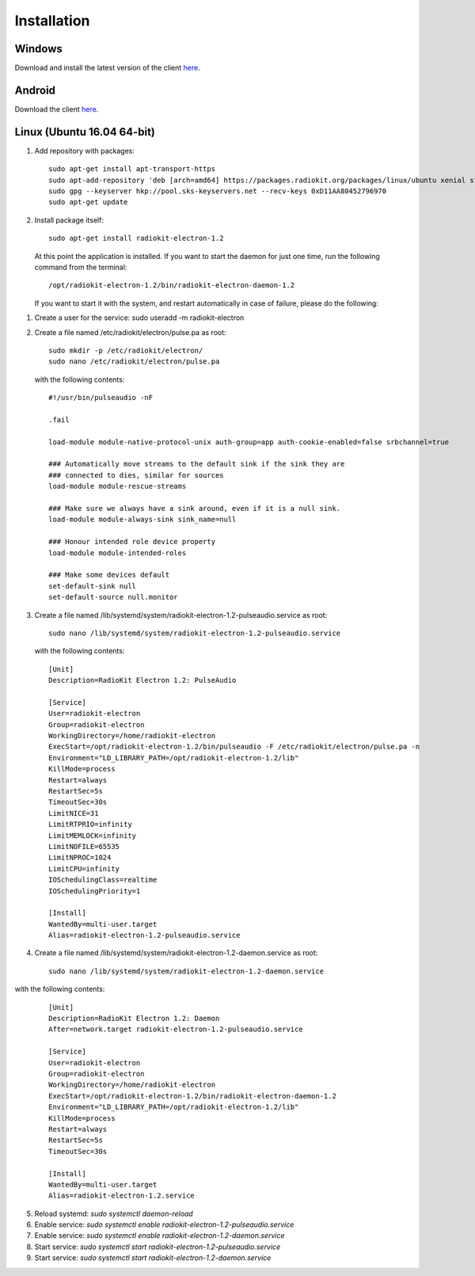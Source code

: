 Installation
############

Windows
*******

Download and install the latest version of the client `here <https://packages.radiokit.org/packages/windows/electron/stable>`_.

Android
*******

Download the client `here <https://play.google.com/store/apps/details?id=org.radiokit.electron>`_.

Linux (Ubuntu 16.04 64-bit)
***************************

1. Add repository with packages:
   ::

        sudo apt-get install apt-transport-https
        sudo apt-add-repository 'deb [arch=amd64] https://packages.radiokit.org/packages/linux/ubuntu xenial stable'
        sudo gpg --keyserver hkp://pool.sks-keyservers.net --recv-keys 0xD11AA80452796970
        sudo apt-get update

2. Install package itself:
   ::

        sudo apt-get install radiokit-electron-1.2

   At this point the application is installed. If you want to start the daemon for
   just one time, run the following command from the terminal:
   ::

        /opt/radiokit-electron-1.2/bin/radiokit-electron-daemon-1.2

   If you want to start it with the system, and restart automatically in case
   of failure, please do the following:

1. Create a user for the service: sudo useradd -m radiokit-electron
2. Create a file named /etc/radiokit/electron/pulse.pa as root:
   ::

        sudo mkdir -p /etc/radiokit/electron/
        sudo nano /etc/radiokit/electron/pulse.pa

   with the following contents:
   ::

        #!/usr/bin/pulseaudio -nF

        .fail

        load-module module-native-protocol-unix auth-group=app auth-cookie-enabled=false srbchannel=true

        ### Automatically move streams to the default sink if the sink they are
        ### connected to dies, similar for sources
        load-module module-rescue-streams

        ### Make sure we always have a sink around, even if it is a null sink.
        load-module module-always-sink sink_name=null

        ### Honour intended role device property
        load-module module-intended-roles

        ### Make some devices default
        set-default-sink null
        set-default-source null.monitor


3. Create a file named /lib/systemd/system/radiokit-electron-1.2-pulseaudio.service as root:
   ::

        sudo nano /lib/systemd/system/radiokit-electron-1.2-pulseaudio.service

   with the following contents:
   ::

        [Unit]
        Description=RadioKit Electron 1.2: PulseAudio

        [Service]
        User=radiokit-electron
        Group=radiokit-electron
        WorkingDirectory=/home/radiokit-electron
        ExecStart=/opt/radiokit-electron-1.2/bin/pulseaudio -F /etc/radiokit/electron/pulse.pa -n
        Environment="LD_LIBRARY_PATH=/opt/radiokit-electron-1.2/lib"
        KillMode=process
        Restart=always
        RestartSec=5s
        TimeoutSec=30s
        LimitNICE=31
        LimitRTPRIO=infinity
        LimitMEMLOCK=infinity
        LimitNOFILE=65535
        LimitNPROC=1024
        LimitCPU=infinity
        IOSchedulingClass=realtime
        IOSchedulingPriority=1

        [Install]
        WantedBy=multi-user.target
        Alias=radiokit-electron-1.2-pulseaudio.service

4. Create a file named /lib/systemd/system/radiokit-electron-1.2-daemon.service as root:
   ::

        sudo nano /lib/systemd/system/radiokit-electron-1.2-daemon.service

with the following contents:
   ::

        [Unit]
        Description=RadioKit Electron 1.2: Daemon
        After=network.target radiokit-electron-1.2-pulseaudio.service

        [Service]
        User=radiokit-electron
        Group=radiokit-electron
        WorkingDirectory=/home/radiokit-electron
        ExecStart=/opt/radiokit-electron-1.2/bin/radiokit-electron-daemon-1.2
        Environment="LD_LIBRARY_PATH=/opt/radiokit-electron-1.2/lib"
        KillMode=process
        Restart=always
        RestartSec=5s
        TimeoutSec=30s

        [Install]
        WantedBy=multi-user.target
        Alias=radiokit-electron-1.2.service

5. Reload systemd: `sudo systemctl daemon-reload`
6. Enable service: `sudo systemctl enable radiokit-electron-1.2-pulseaudio.service`
7. Enable service: `sudo systemctl enable radiokit-electron-1.2-daemon.service`
8. Start service: `sudo systemctl start radiokit-electron-1.2-pulseaudio.service`
9. Start service: `sudo systemctl start radiokit-electron-1.2-daemon.service`


.. toctree   ::
   :maxdepth: 2
